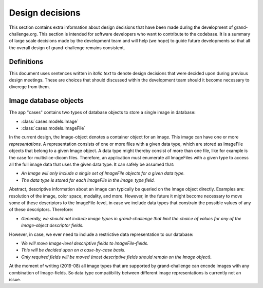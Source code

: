 Design decisions
================

This section contains extra information about design decisions that have
been made during the development of grand-challenge.org. This section is 
intended for software developers who want to contribute to the codebase. It is
a summary of large scale decisions made by the development team and will help
(we hope) to guide future developments so that all the overall design of
grand-challenge remains consistent.

Definitions
-----------

This document uses sentences written in *italic text* to denote design decisions
that were decided upon during previous design meetings. These are choices
that should discussed within the development team should it become necessary to
diverege from them.

Image database objects
----------------------

The app "cases" contains two types of database objects to store a single image
in database:

- :class:`cases.models.Image`
- :class:`cases.models.ImageFile`

In the current design, the Image-object denotes a container object for an image.
This image can have one or more *representations*. A representation consists of one
or more files with a given data type, which are stored as ImageFile objects
that belong to a given Image object. A data type might thereby consist of
more than one file, like for example is the case for multislice-dicom files.
Therefore, an application must enumerate all ImageFiles with a given type to
access all the full image data that uses the given data type. It can safely be
assumed that:

* *An Image will only include a single set of ImageFile objects for a given data type.*
* *The data type is stored for each ImageFile in the image_type field.*

Abstract, descriptive information about an image can typically be queried on the
Image object directly. Examples are: resolution of the image, color space,
modality, and more. However, in the future it might become necessary to move
some of these descriptors to the ImageFile-level, in case we include data
types that constrain the possible values of any of these descriptors. Therefore:

* *Generally, we should not include image types in grand-challenge that limit the choice of values for any of the Image-object descriptor fields.*

However, in case, we ever need to include a restrictive data representation to
our database:

* *We will move Image-level descriptive fields to ImageFile-fields.*
* *This will be decided upon on a case-by-case basis.*
* *Only required fields will be moved (most descriptive fields should remain on the Image object).*

At the moment of writing (2019-08) all image types that are supported by
grand-challenge can encode images with any combination of Image-fields. So
data type compatibility between different image representations is currently not
an issue.

